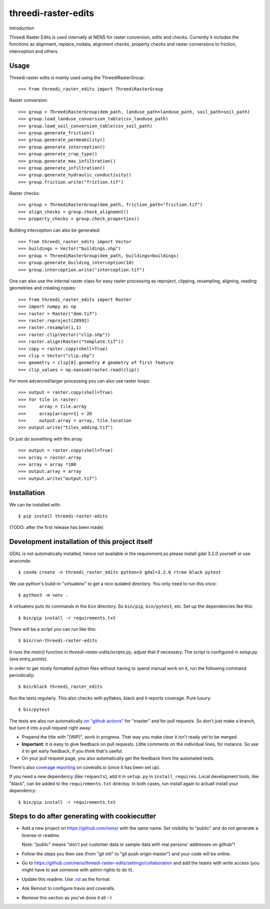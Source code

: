 threedi-raster-edits
==========================================

Introduction

Threedi Raster Edits is used internally at NENS for raster conversion, edits and checks.
Currently it includes the functions as alignment, replace_nodata, alignment checks, property checks and raster conversions to friction, interception and others.

Usage
------------

Threedi raster edits is mainly used using the ThreediRasterGroup::

  >>> from threedi_raster_edits import ThreediRasterGroup

Raster conversion::

  >>> group = ThreediRasterGroup(dem_path, landuse_path=landuse_path, soil_path=soil_path)
  >>> group.load_landuse_conversion_table(csv_landuse_path)
  >>> group.load_soil_conversion_table(csv_soil_path)
  >>> group.generate_friction()
  >>> group.generate_permeability()
  >>> group.generate_interception()
  >>> group.generate_crop_type()
  >>> group.generate_max_infiltration()
  >>> group.generate_infiltration()
  >>> group.generate_hydraulic_conductivity()
  >>> group.friction.write("friction.tif")

Raster checks::

  >>> group = ThreediRasterGroup(dem_path, friction_path="friction.tif")
  >>> align_checks = group.check_alignemnt()
  >>> property_checks = group.check_properties()

Building interception can also be generated::

  >>> from threedi_raster_edits import Vector
  >>> buildings = Vector("buildings.shp")
  >>> group = ThreediRasterGroup(dem_path, buildings=buildings)
  >>> group.generate_building_interception(10)
  >>> group.interception.write("interception.tif")

One can also use the internal raster class for easy raster processing as reproject, clipping, resampling, aligning, reading geometries and creating copies::

  >>> from threedi_raster_edits import Raster
  >>> import numpy as np
  >>> raster = Raster("dem.tif")
  >>> raster.reproject(28992)
  >>> raster.resample(1,1)
  >>> raster.clip(Vector("clip.shp"))
  >>> raster.align(Raster("template.tif"))
  >>> copy = raster.copy(shell=True)
  >>> clip = Vector("clip.shp")
  >>> geometry = clip[0].geometry # geometry of first feature
  >>> clip_values = np.nansum(raster.read(clip))
  
For more advanced/larger processing you can also use raster loops::

  >>> output = raster.copy(shell=True)
  >>> for tile in raster:
  >>>     array = tile.array
  >>>     array[array==1] = 20
  >>>     output.array = array, tile.location
  >>> output.write("tiles_adding.tif")

Or just do something with the array::

  >>> output = raster.copy(shell=True)
  >>> array = raster.array
  >>> array = array *100
  >>> output.array = array
  >>> output.write("output.tif")


Installation
------------

We can be installed with::

  $ pip install threedi-raster-edits

(TODO: after the first release has been made)


Development installation of this project itself
-----------------------------------------------
GDAL is not automatically installed, hence not available in the requirement,so please install gdal 3.2.0 yourself or use anaconda::

  $ conda create -n threedi_raster_edits python=3 gdal=3.2.0 rtree black pytest
  
We use python's build-in "virtualenv" to get a nice isolated directory. You
only need to run this once::

  $ python3 -m venv .

A virtualenv puts its commands in the ``bin`` directory. So ``bin/pip``,
``bin/pytest``, etc. Set up the dependencies like this::

  $ bin/pip install -r requirements.txt

There will be a script you can run like this::

  $ bin/run-threedi-raster-edits

It runs the `main()` function in `threedi-raster-edits/scripts.py`,
adjust that if necessary. The script is configured in `setup.py` (see
`entry_points`).

In order to get nicely formatted python files without having to spend manual
work on it, run the following command periodically::

  $ bin/black threedi_raster_edits

Run the tests regularly. This also checks with pyflakes, black and it reports
coverage. Pure luxury::

  $ bin/pytest

The tests are also run automatically `on "github actions"
<https://githug.com/nens/threedi-raster-edits/actions>`_ for
"master" and for pull requests. So don't just make a branch, but turn it into
a pull request right away:

- Prepend the title with "[WIP]", work in progress. That way you make clear it
  isn't ready yet to be merged.

- **Important**: it is easy to give feedback on pull requests. Little comments
  on the individual lines, for instance. So use it to get early feedback, if
  you think that's useful.

- On your pull request page, you also automatically get the feedback from the
  automated tests.

There's also
`coverage reporting <https://coveralls.io/github/nens/threedi-raster-edits>`_
on coveralls.io (once it has been set up).

If you need a new dependency (like ``requests``), add it in ``setup.py`` in
``install_requires``. Local development tools, like "black", can be added to the
``requirements.txt`` directoy. In both cases, run install again to actuall
install your dependency::

  $ bin/pip install -r requirements.txt


Steps to do after generating with cookiecutter
----------------------------------------------

- Add a new project on https://github.com/nens/ with the same name. Set
  visibility to "public" and do not generate a license or readme.

  Note: "public" means "don't put customer data or sample data with real
  persons' addresses on github"!

- Follow the steps you then see (from "git init" to "git push origin master")
  and your code will be online.

- Go to
  https://github.com/nens/threedi-raster-edits/settings/collaboration
  and add the teams with write access (you might have to ask someone with
  admin rights to do it).

- Update this readme. Use `.rst
  <http://www.sphinx-doc.org/en/stable/rest.html>`_ as the format.

- Ask Reinout to configure travis and coveralls.

- Remove this section as you've done it all :-)
